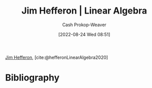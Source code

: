 :PROPERTIES:
:ROAM_REFS: [cite:@hefferonLinearAlgebra2020]
:ID:       f62d92d7-7151-46f1-a3e8-bb06cc72f02b
:LAST_MODIFIED: [2023-09-06 Wed 08:04]
:END:
#+title: Jim Hefferon | Linear Algebra
#+hugo_custom_front_matter: :slug "f62d92d7-7151-46f1-a3e8-bb06cc72f02b"
#+author: Cash Prokop-Weaver
#+date: [2022-08-24 Wed 08:51]
#+filetags: :reference:

[[id:46dd2e05-cb80-4cb6-876e-8bf46551ec2f][Jim Hefferon]], [cite:@hefferonLinearAlgebra2020]

* Flashcards :noexport:
:PROPERTIES:
:ANKI_DECK: Default
:END:

** Source :fc:
:PROPERTIES:
:ID:       cc8697c1-7593-4ea9-9ccf-a3f88628777a
:ANKI_NOTE_ID: 1662498370216
:FC_CREATED: 2022-09-06T21:06:10Z
:FC_TYPE:  normal
:END:
:REVIEW_DATA:
| position | ease | box | interval | due                  |
|----------+------+-----+----------+----------------------|
| front    | 2.95 |   7 |   420.58 | 2024-08-11T17:56:20Z |
:END:

[[id:f62d92d7-7151-46f1-a3e8-bb06cc72f02b][Linear Algebra]] (book)

*** Back
[[id:46dd2e05-cb80-4cb6-876e-8bf46551ec2f][Jim Hefferon]]
* Bibliography
#+print_bibliography:
